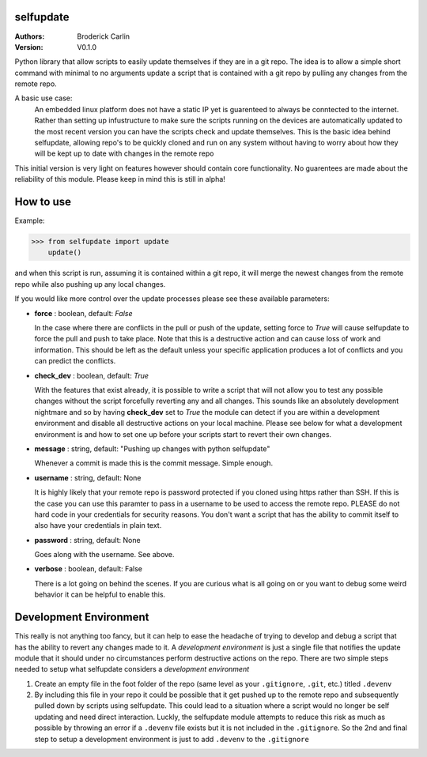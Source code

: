 selfupdate 
=============== 
:Authors: Broderick Carlin
:Version: V0.1.0

Python library that allow scripts to easily update themselves if they are in a git repo. The idea is to allow a simple short command with minimal to no arguments update a script that is contained with a git repo by pulling any changes from the remote repo. 

A basic use case: 
  An embedded linux platform does not have a static IP yet is guarenteed to always be conntected to the internet. Rather than setting up infustructure to make sure the scripts running on the devices are automatically updated to the most recent version you can have the scripts check and update themselves. This is the basic idea behind selfupdate, allowing repo's to be quickly cloned and run on any system without having to worry about how they will be kept up to date with changes in the remote repo

This initial version is very light on features however should contain core functionality. No guarentees are made about the reliability of this module. Please keep in mind this is still in alpha!

How to use
==========

Example:

>>> from selfupdate import update
    update()

and when this script is run, assuming it is contained within a git repo, it will merge the newest changes from the remote repo while also pushing up any local changes.

If you would like more control over the update processes please see these available parameters:

- **force** : boolean, default: *False*

  In the case where there are conflicts in the pull or push of the update, setting force to *True* will cause selfupdate to force the pull and push to take place. Note that this is a destructive action and can cause loss of work and information. This should be left as the default unless your specific application produces a lot of conflicts and you can predict the conflicts.  
- **check_dev** : boolean, default: *True*

  With the features that exist already, it is possible to write a script that will not allow you to test any possible changes without the script forcefully reverting any and all changes. This sounds like an absolutely development nightmare and so by having **check_dev** set to *True* the module can detect if you are within a development environment and disable all destructive actions on your local machine. Please see below for what a development environment is and how to set one up before your scripts start to revert their own changes. 
- **message** : string, default: "Pushing up changes with python selfupdate"

  Whenever a commit is made this is the commit message. Simple enough.
- **username** : string, default: None

  It is highly likely that your remote repo is password protected if you cloned using https rather than SSH. If this is the case you can use this paramter to pass in a username to be used to access the remote repo. PLEASE do not hard code in your credentials for security reasons. You don't want a script that has the ability to commit itself to also have your credentials in plain text.
- **password** : string, default: None

  Goes along with the username. See above. 
- **verbose** : boolean, default: False

  There is a lot going on behind the scenes. If you are curious what is all going on or you want to debug some weird behavior it can be helpful to enable this.
  
Development Environment
=======================

This really is not anything too fancy, but it can help to ease the headache of trying to develop and debug a script that has the ability to revert any changes made to it. A *development environment* is just a single file that notifies the update module that it should under no circumstances perform destructive actions on the repo. There are two simple steps needed to setup what selfupdate considers a *development environment*

1. Create an empty file in the foot folder of the repo (same level as your ``.gitignore``, ``.git``, etc.) titled ``.devenv``

2. By including this file in your repo it could be possible that it get pushed up to the remote repo and subsequently pulled down by scripts using selfupdate. This could lead to a situation where a script would no longer be self updating and need direct interaction. Luckly, the selfupdate module attempts to reduce this risk as much as possible by throwing an error if a ``.devenv`` file exists but it is not included in the ``.gitignore``. So the 2nd and final step to setup a development environment is just to add ``.devenv`` to the ``.gitignore``
  
  

